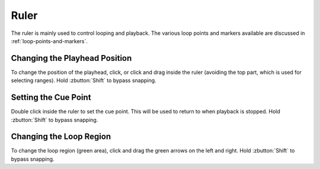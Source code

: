 .. This is part of the Zrythm Manual.
   Copyright (C) 2020 Alexandros Theodotou <alex at zrythm dot org>
   See the file index.rst for copying conditions.

Ruler
=====

The ruler is mainly used to control looping and playback.
The various loop points and markers available are discussed
in :ref:`loop-points-and-markers`.

.. image:: /_static/img/ruler.png
   :align: center

Changing the Playhead Position
-------------------------------
To change the position of the playhead, click, or click and drag
inside the ruler (avoiding the top part, which is used for
selecting ranges). Hold :zbutton:`Shift` to bypass snapping.

Setting the Cue Point
---------------------
Double click inside the ruler to set the cue point. This
will be used to return to when playback is stopped.
Hold :zbutton:`Shift` to bypass snapping.

Changing the Loop Region
------------------------
To change the loop region (green area), click and drag the
green arrows on the left and right.
Hold :zbutton:`Shift` to bypass snapping.
